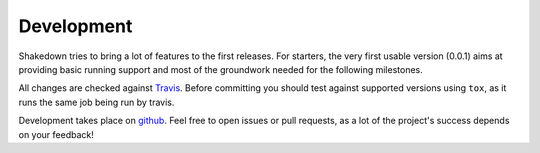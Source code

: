 Development
===========

Shakedown tries to bring a lot of features to the first releases. For starters, the very first usable version (0.0.1) aims at providing basic running support and most of the groundwork needed for the following milestones.

All changes are checked against `Travis <http://travis-ci.org>`_. Before committing you should test against supported versions using ``tox``, as it runs the same job being run by travis.

Development takes place on `github <https://github.com/vmalloc/shakedown>`_. Feel free to open issues or pull requests, as a lot of the project's success depends on your feedback!
